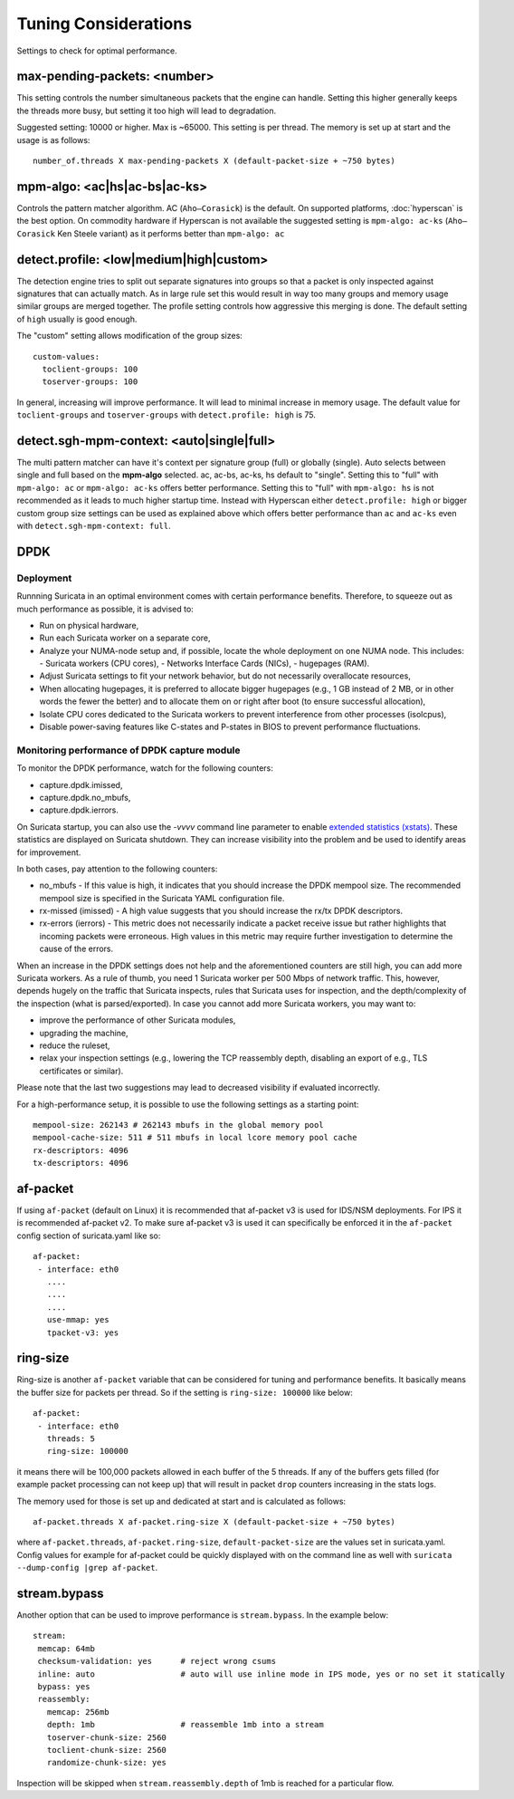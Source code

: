 Tuning Considerations
=====================

Settings to check for optimal performance.

max-pending-packets: <number>
~~~~~~~~~~~~~~~~~~~~~~~~~~~~~

This setting controls the number simultaneous packets that the engine
can handle. Setting this higher generally keeps the threads more busy,
but setting it too high will lead to degradation.

Suggested setting: 10000 or higher. Max is ~65000. This setting is per thread. 
The memory is set up at start and the usage is as follows:

::

    number_of.threads X max-pending-packets X (default-packet-size + ~750 bytes)

mpm-algo: <ac|hs|ac-bs|ac-ks>
~~~~~~~~~~~~~~~~~~~~~~~~~~~~~~~~~~~~~~~~~~~~~

Controls the pattern matcher algorithm. AC (``Aho–Corasick``) is the default.
On supported platforms, :doc:`hyperscan` is the best option. On commodity 
hardware if Hyperscan is not available the suggested setting is 
``mpm-algo: ac-ks`` (``Aho–Corasick`` Ken Steele variant) as it performs better than
``mpm-algo: ac``

detect.profile: <low|medium|high|custom>
~~~~~~~~~~~~~~~~~~~~~~~~~~~~~~~~~~~~~~~~~~~~~~~

The detection engine tries to split out separate signatures into
groups so that a packet is only inspected against signatures that can
actually match. As in large rule set this would result in way too many
groups and memory usage similar groups are merged together. The
profile setting controls how aggressive this merging is done. The default 
setting of ``high`` usually is good enough.

The "custom" setting allows modification of the group sizes:

::

    custom-values:
      toclient-groups: 100
      toserver-groups: 100

In general, increasing will improve performance. It will lead to minimal 
increase in memory usage. 
The default value for ``toclient-groups`` and ``toserver-groups`` with 
``detect.profile: high`` is 75.

detect.sgh-mpm-context: <auto|single|full>
~~~~~~~~~~~~~~~~~~~~~~~~~~~~~~~~~~~~~~~~~~~~~~~~~

The multi pattern matcher can have it's context per signature group
(full) or globally (single). Auto selects between single and full
based on the **mpm-algo** selected. ac, ac-bs, ac-ks, hs default to "single". 
Setting this to "full" with ``mpm-algo: ac`` or ``mpm-algo: ac-ks`` offers 
better performance. Setting this to "full" with ``mpm-algo: hs`` is not 
recommended as it leads to much higher startup time. Instead with Hyperscan 
either ``detect.profile: high`` or bigger custom group size settings can be 
used as explained above which offers better performance than ``ac`` and 
``ac-ks`` even with ``detect.sgh-mpm-context: full``.

DPDK
~~~~

Deployment
----------

Runnning Suricata in an optimal environment comes with certain performance 
benefits. Therefore, to squeeze out as much performance as possible, it is 
advised to:

- Run on physical hardware,
- Run each Suricata worker on a separate core,
- Analyze your NUMA-node setup and, if possible, locate the whole deployment 
  on one NUMA node. This includes:
  - Suricata workers (CPU cores),
  - Networks Interface Cards (NICs),
  - hugepages (RAM).
- Adjust Suricata settings to fit your network behavior, but do not necessarily
  overallocate resources,
- When allocating hugepages, it is preferred to allocate bigger hugepages 
  (e.g., 1 GB instead of 2 MB, or in other words the fewer the better) and to 
  allocate them on or right after boot (to ensure successful allocation),
- Isolate CPU cores dedicated to the Suricata workers to prevent interference 
  from other processes (isolcpus),
- Disable power-saving features like C-states and P-states in BIOS to prevent 
  performance fluctuations.

Monitoring performance of DPDK capture module
---------------------------------------------------

To monitor the DPDK performance, watch for the following counters: 

- capture.dpdk.imissed,
- capture.dpdk.no_mbufs,
- capture.dpdk.ierrors.

On Suricata startup, you can also use the `-vvvv` command line parameter to 
enable `extended statistics (xstats) 
<http://doc.dpdk.org/api/structrte__eth__stats.html>`_.
These statistics are displayed on Suricata shutdown. 
They can increase visibility into the problem and be used to identify areas 
for improvement.

In both cases, pay attention to the following counters:

- no_mbufs - If this value is high, it indicates that you should increase 
  the DPDK mempool size. The recommended
  mempool size is specified in the Suricata YAML configuration file.
- rx-missed (imissed) - A high value suggests that you should increase the 
  rx/tx DPDK descriptors.
- rx-errors (ierrors) - This metric does not necessarily indicate a packet 
  receive issue but rather highlights that incoming packets were erroneous. 
  High values in this metric may require further investigation to determine 
  the cause of the errors.

When an increase in the DPDK settings does not help and the aforementioned 
counters are still high, you can add more Suricata workers. As a rule of thumb,
you need 1 Suricata worker per 500 Mbps of network traffic. This, however, 
depends hugely on the traffic that Suricata inspects, rules that Suricata 
uses for inspection, and the depth/complexity of the inspection (what is 
parsed/exported).
In case you cannot add more Suricata workers, you may want to:

- improve the performance of other Suricata modules,
- upgrading the machine,
- reduce the ruleset,
- relax your inspection settings (e.g., lowering the TCP reassembly depth, 
  disabling an export of e.g., TLS certificates or similar).

Please note that the last two suggestions may lead to decreased visibility 
if evaluated incorrectly.

For a high-performance setup, it is possible to use the following settings 
as a starting point:

:: 

  mempool-size: 262143 # 262143 mbufs in the global memory pool
  mempool-cache-size: 511 # 511 mbufs in local lcore memory pool cache
  rx-descriptors: 4096
  tx-descriptors: 4096

af-packet
~~~~~~~~~

If using ``af-packet`` (default on Linux) it is recommended that af-packet v3 
is used for IDS/NSM deployments. For IPS it is recommended af-packet v2. To make
sure af-packet v3 is used it can specifically be enforced it in the 
``af-packet`` config section of suricata.yaml like so:

::

 af-packet:
  - interface: eth0
    ....
    ....
    ....
    use-mmap: yes
    tpacket-v3: yes

ring-size
~~~~~~~~~

Ring-size is another ``af-packet`` variable that can be considered for tuning 
and performance benefits. It basically means the buffer size for packets per 
thread. So if the setting is ``ring-size: 100000`` like below: 

::

 af-packet:
  - interface: eth0
    threads: 5
    ring-size: 100000

it means there will be 100,000 packets allowed in each buffer of the 5 threads. 
If any of the buffers gets filled (for example packet processing can not keep up) 
that will result in packet ``drop`` counters increasing in the stats logs.   

The memory used for those is set up and dedicated at start and is calculated 
as follows: 

::

 af-packet.threads X af-packet.ring-size X (default-packet-size + ~750 bytes)

where ``af-packet.threads``, ``af-packet.ring-size``, ``default-packet-size`` 
are the values set in suricata.yaml. Config values for example for af-packet 
could be quickly displayed with on the command line as well with 
``suricata --dump-config |grep af-packet``.

stream.bypass
~~~~~~~~~~~~~

Another option that can be used to improve performance is ``stream.bypass``. 
In the example below:

::

 stream:
  memcap: 64mb
  checksum-validation: yes      # reject wrong csums
  inline: auto                  # auto will use inline mode in IPS mode, yes or no set it statically
  bypass: yes
  reassembly:
    memcap: 256mb
    depth: 1mb                  # reassemble 1mb into a stream
    toserver-chunk-size: 2560
    toclient-chunk-size: 2560
    randomize-chunk-size: yes
  
Inspection will be skipped when ``stream.reassembly.depth`` of 1mb is reached for a particular flow.
